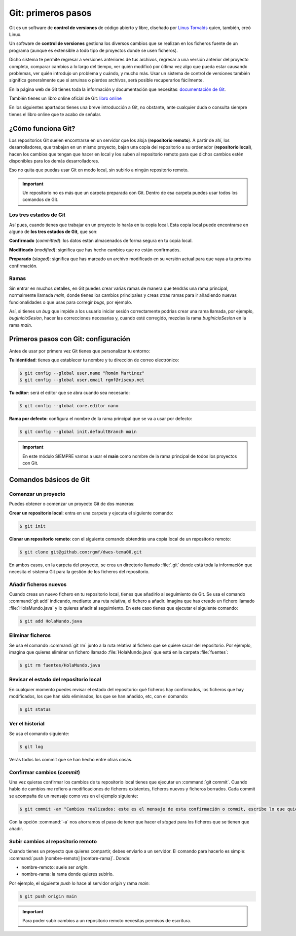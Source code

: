 Git: primeros pasos
*******************
Git es un software de **control de versiones** de código abierto y libre, diseñado por `Linus Torvalds <https://es.wikipedia.org/wiki/Linus_Torvalds>`__ quien, también, creó Linux.

Un software de **control de versiones** gestiona los diversos cambios que se realizan en los ficheros fuente de un programa (aunque es extensible a todo tipo de proyectos donde se usen ficheros).

Dicho sistema te permite regresar a versiones anteriores de tus archivos, regresar a una versión anterior del proyecto completo, comparar cambios a lo largo del tiempo, ver quién modificó por última vez algo que pueda estar causando problemas, ver quién introdujo un problema y cuándo, y mucho más. Usar un sistema de control de versiones también significa generalmente que si arruinas o pierdes archivos, será posible recuperarlos fácilmente.

En la página web de Git tienes toda la información y documentación que necesitas: `documentación de Git <http://git-scm.com/doc>`__.

También tienes un libro online oficial de Git: `libro online <http://git-scm.com/book/es/v2>`__

En los siguientes apartados tienes una breve introducción a Git, no obstante, ante cualquier duda o consulta siempre tienes el libro online que te acabo de señalar.

¿Cómo funciona Git?
===================
Los repositorios Git suelen encontrarse en un servidor que los aloja (**repositorio remoto**). A partir de ahí, los desarrolladores, que trabajan en un mismo proyecto, bajan una copia del repositorio a su ordenador (**repositorio local**), hacen los cambios que tengan que hacer en local y los suben al repositorio remoto para que dichos cambios estén disponibles para los demás desarrolladores.

Eso no quita que puedas usar Git en modo local, sin subirlo a ningún repositorio remoto.

.. important::
    Un repositorio no es más que un carpeta preparada con Git. Dentro de esa carpeta puedes usar todos los comandos de Git.

.. figure:: ./img/git_remoto_local.png
    :width: 80%
    :align: center

Los tres estados de Git
-----------------------
Así pues, cuando tienes que trabajar en un proyecto lo harás en tu copia local. Esta copia local puede encontrarse en alguno de **los tres estados de Git**, que son:

**Confirmado** (*committed*): los datos están almacenados de forma segura en tu copia local.

**Modificado** (*modified*): significa que has hecho cambios que no están confirmados.

**Preparado** (*staged*): significa que has marcado un archivo modificado en su versión actual para que vaya a tu próxima confirmación.

Ramas
-----
Sin entrar en muchos detalles, en Git puedes crear varias ramas de manera que tendrás una rama principal, normalmente llamada *main*, donde tienes los cambios principales y creas otras ramas para ir añadiendo nuevas funcionalidades o que usas para corregir *bugs*, por ejemplo.

Así, si tienes un *bug* que impide a los usuario iniciar sesión correctamente podrías crear una rama llamada, por ejemplo, *bugInicioSesion*, hacer las correcciones necesarias y, cuando esté corregido, mezclas la rama *bugInicioSesion* en la rama *main*.

Primeros pasos con Git: configuración
=====================================
Antes de usar por primera vez Git tienes que personalizar tu entorno:

**Tu identidad**: tienes que establecer tu nombre y tu dirección de correo electrónico:

.. code-block:: console

    $ git config --global user.name "Román Martínez"
    $ git config --global user.email rgmf@riseup.net

**Tu editor**: será el editor que se abra cuando sea necesario:

.. code-block:: console

    $ git config --global core.editor nano

**Rama por defecto**: configura el nombre de la rama principal que se va a usar por defecto:

.. code-block:: console

    $ git config --global init.defaultBranch main

.. important:: 
    En este módulo SIEMPRE vamos a usar el **main** como nombre de la rama principal de todos los proyectos con Git.

Comandos básicos de Git
=======================

Comenzar un proyecto
---------------------
Puedes obtener o comenzar un proyecto Git de dos maneras:

**Crear un repositorio local**: entra en una carpeta y ejecuta el siguiente comando:

.. code-block:: console

    $ git init

**Clonar un repositorio remoto**: con el siguiente comando obtendrás una copia local de un repositorio remoto:

.. code-block:: console

    $ git clone git@github.com:rgmf/dwes-tema00.git

En ambos casos, en la carpeta del proyecto, se crea un directorio llamado :file:`.git` donde está toda la información que necesita el sistema Git para la gestión de los ficheros del repositorio.

Añadir ficheros nuevos
----------------------
Cuando creas un nuevo fichero en tu repositorio local, tienes que añadirlo al seguimiento de Git. Se usa el comando :command:`git add` indicando, mediante una ruta relativa, el fichero a añadir. Imagina que has creado un fichero llamado :file:`HolaMundo.java` y lo quieres añadir al seguimiento. En este caso tienes que ejecutar el siguiente comando:

.. code-block:: console

    $ git add HolaMundo.java

Eliminar ficheros
-----------------
Se usa el comando :command:`git rm` junto a la ruta relativa al fichero que se quiere sacar del repositorio. Por ejemplo, imagina que quieres eliminar un fichero llamado :file:`HolaMundo.java` que está en la carpeta :file:`fuentes`:

.. code-block:: console

    $ git rm fuentes/HolaMundo.java

Revisar el estado del repositorio local
---------------------------------------
En cualquier momento puedes revisar el estado del repositorio: qué ficheros hay confirmados, los ficheros que hay modificados, los que han sido eliminados, los que se han añadido, etc, con el domando:

.. code-block:: console

    $ git status

Ver el historial
----------------
Se usa el comando siguiente:

.. code-block:: console

    $ git log

Verás todos los commit que se han hecho entre otras cosas.

Confirmar cambios (*commit*)
----------------------------
Una vez quieras confirmar los cambios de tu repositorio local tienes que ejecutar un :command:`git commit`. Cuando hablo de cambios me refiero a modificaciones de ficheros existentes, ficheros nuevos y ficheros borrados. Cada commit se acompaña de un mensaje como ves en el ejemplo siguiente:

.. code-block:: console

    $ git commit -am "Cambios realizados: este es el mensaje de esta confirmación o commit, escribe lo que quieras"

Con la opción :command:`-a` nos ahorramos el paso de tener que hacer el *staged* para los ficheros que se tienen que añadir.

Subir cambios al repositorio remoto
-----------------------------------
Cuando tienes un proyecto que quieres compartir, debes enviarlo a un servidor. El comando para hacerlo es simple: :command:`push [nombre-remoto] [nombre-rama]`. Donde:

- nombre-remoto: suele ser *origin*.
- nombre-rama: la rama donde quieres subirlo.

Por ejemplo, el siguiente *push* lo hace al servidor *origin* y rama *main*:

.. code-block:: console

    $ git push origin main

.. important:: 
    Para poder subir cambios a un repositorio remoto necesitas permisos de escritura.
